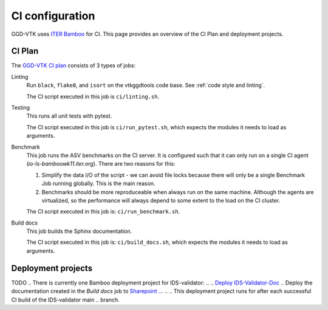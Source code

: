 .. _`ci configuration`:

CI configuration
================

GGD-VTK uses `ITER Bamboo <https://ci.iter.org/>`_ for CI. This page provides an overview
of the CI Plan and deployment projects.

CI Plan
-------

The `GGD-VTK CI plan <https://ci.iter.org/browse/VIS-GGDVTK28>`_ consists of 3 types of jobs:

Linting 
    Run ``black``, ``flake8``, and ``isort`` on the vtkggdtools code base.
    See :ref:`code style and linting`.

    The CI script executed in this job is ``ci/linting.sh``.

Testing
    This runs all unit tests with pytest.

    The CI script executed in this job is ``ci/run_pytest.sh``, which expects the
    modules it needs to load as arguments. 

Benchmark
    This job runs the ASV benchmarks on the CI server. It
    is configured such that it can only run on a single CI agent
    (`io-ls-bamboowk11.iter.org`). There are two reasons for this:

    1.  Simplify the data I/O of the script - we can avoid file locks because there will
        only be a single Benchmark Job running globally. This is the main reason.
    2.  Benchmarks should be more reproduceable when always run on the same machine.
        Although the agents are virtualized, so the performance will always depend to
        some extent to the load on the CI cluster.

    The CI script executed in this job is: ``ci/run_benchmark.sh``.

Build docs
    This job builds the Sphinx documentation.

    The CI script executed in this job is: ``ci/build_docs.sh``, which expects the
    modules it needs to load as arguments.


Deployment projects
-------------------

TODO
.. There is currently one Bamboo deployment project for IDS-validator:
..
.. `Deploy IDS-Validator-Doc <https://ci.iter.org/deploy/viewDeploymentProjectEnvironments.action?id=1908899843>`_
..     Deploy the documentation created in the `Build docs` job to `Sharepoint
..     <https://sharepoint.iter.org/departments/POP/CM/IMDesign/Code%20Documentation/IDS-Validator/index.html#>`_.
..
..     This deployment project runs for after each successful CI build of the IDS-validator main
..     branch.
